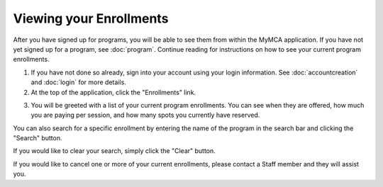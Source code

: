 Viewing your Enrollments
========================

After you have signed up for programs, you will be able to see them from within the MyMCA application.  If you have not yet signed up for a program, see :doc:`program`. Continue reading for instructions on how to see your current program enrollments.

1. If you have not done so already, sign into your account using your login information.  See :doc:`accountcreation` and :doc:`login` for more details.

2. At the top of the application, click the "Enrollments" link.

.. image:: img/enrollmentviewing1.png

3. You will be greeted with a list of your current program enrollments.  You can see when they are offered, how much you are paying per session, and how many spots you currently have reserved.

.. image:: img/enrollmentviewing2.png

You can also search for a specific enrollment by entering the name of the program in the search bar and clicking the "Search" button.

.. image:: img/enrollmentviewing3.png

.. image:: img/enrollmentviewing4.png

If you would like to clear your search, simply click the "Clear" button.

.. image:: img/enrollmentviewing5.png

If you would like to cancel one or more of your current enrollments, please contact a Staff member and they will assist you.